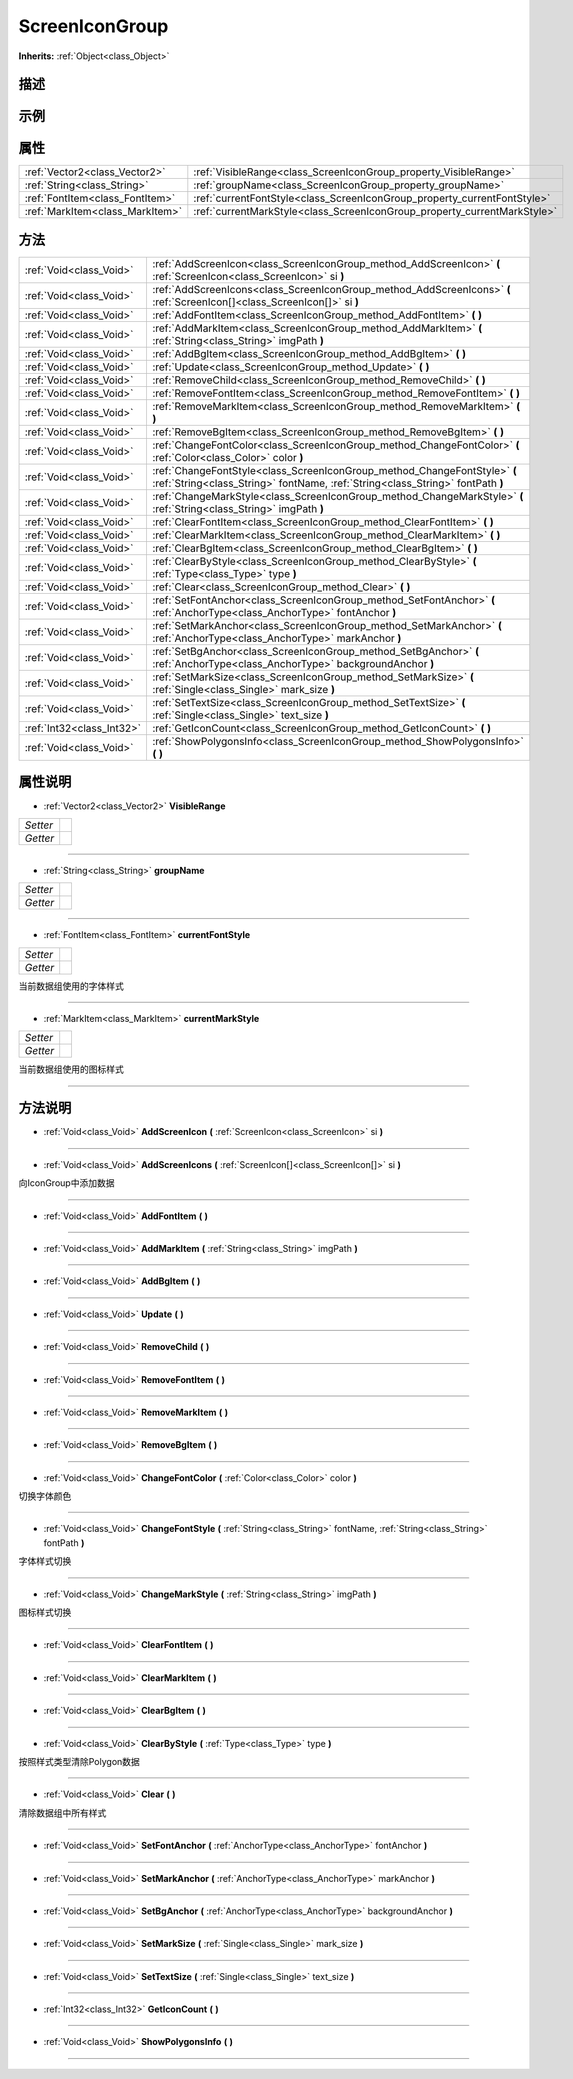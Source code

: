 .. _class_ScreenIconGroup:

ScreenIconGroup 
===================

**Inherits:** :ref:`Object<class_Object>`

描述
----



示例
----

属性
----

+---------------------------------+--------------------------------------------------------------------------+
| :ref:`Vector2<class_Vector2>`   | :ref:`VisibleRange<class_ScreenIconGroup_property_VisibleRange>`         |
+---------------------------------+--------------------------------------------------------------------------+
| :ref:`String<class_String>`     | :ref:`groupName<class_ScreenIconGroup_property_groupName>`               |
+---------------------------------+--------------------------------------------------------------------------+
| :ref:`FontItem<class_FontItem>` | :ref:`currentFontStyle<class_ScreenIconGroup_property_currentFontStyle>` |
+---------------------------------+--------------------------------------------------------------------------+
| :ref:`MarkItem<class_MarkItem>` | :ref:`currentMarkStyle<class_ScreenIconGroup_property_currentMarkStyle>` |
+---------------------------------+--------------------------------------------------------------------------+

方法
----

+---------------------------+-------------------------------------------------------------------------------------------------------------------------------------------------------------+
| :ref:`Void<class_Void>`   | :ref:`AddScreenIcon<class_ScreenIconGroup_method_AddScreenIcon>` **(** :ref:`ScreenIcon<class_ScreenIcon>` si **)**                                         |
+---------------------------+-------------------------------------------------------------------------------------------------------------------------------------------------------------+
| :ref:`Void<class_Void>`   | :ref:`AddScreenIcons<class_ScreenIconGroup_method_AddScreenIcons>` **(** :ref:`ScreenIcon[]<class_ScreenIcon[]>` si **)**                                   |
+---------------------------+-------------------------------------------------------------------------------------------------------------------------------------------------------------+
| :ref:`Void<class_Void>`   | :ref:`AddFontItem<class_ScreenIconGroup_method_AddFontItem>` **(** **)**                                                                                    |
+---------------------------+-------------------------------------------------------------------------------------------------------------------------------------------------------------+
| :ref:`Void<class_Void>`   | :ref:`AddMarkItem<class_ScreenIconGroup_method_AddMarkItem>` **(** :ref:`String<class_String>` imgPath **)**                                                |
+---------------------------+-------------------------------------------------------------------------------------------------------------------------------------------------------------+
| :ref:`Void<class_Void>`   | :ref:`AddBgItem<class_ScreenIconGroup_method_AddBgItem>` **(** **)**                                                                                        |
+---------------------------+-------------------------------------------------------------------------------------------------------------------------------------------------------------+
| :ref:`Void<class_Void>`   | :ref:`Update<class_ScreenIconGroup_method_Update>` **(** **)**                                                                                              |
+---------------------------+-------------------------------------------------------------------------------------------------------------------------------------------------------------+
| :ref:`Void<class_Void>`   | :ref:`RemoveChild<class_ScreenIconGroup_method_RemoveChild>` **(** **)**                                                                                    |
+---------------------------+-------------------------------------------------------------------------------------------------------------------------------------------------------------+
| :ref:`Void<class_Void>`   | :ref:`RemoveFontItem<class_ScreenIconGroup_method_RemoveFontItem>` **(** **)**                                                                              |
+---------------------------+-------------------------------------------------------------------------------------------------------------------------------------------------------------+
| :ref:`Void<class_Void>`   | :ref:`RemoveMarkItem<class_ScreenIconGroup_method_RemoveMarkItem>` **(** **)**                                                                              |
+---------------------------+-------------------------------------------------------------------------------------------------------------------------------------------------------------+
| :ref:`Void<class_Void>`   | :ref:`RemoveBgItem<class_ScreenIconGroup_method_RemoveBgItem>` **(** **)**                                                                                  |
+---------------------------+-------------------------------------------------------------------------------------------------------------------------------------------------------------+
| :ref:`Void<class_Void>`   | :ref:`ChangeFontColor<class_ScreenIconGroup_method_ChangeFontColor>` **(** :ref:`Color<class_Color>` color **)**                                            |
+---------------------------+-------------------------------------------------------------------------------------------------------------------------------------------------------------+
| :ref:`Void<class_Void>`   | :ref:`ChangeFontStyle<class_ScreenIconGroup_method_ChangeFontStyle>` **(** :ref:`String<class_String>` fontName, :ref:`String<class_String>` fontPath **)** |
+---------------------------+-------------------------------------------------------------------------------------------------------------------------------------------------------------+
| :ref:`Void<class_Void>`   | :ref:`ChangeMarkStyle<class_ScreenIconGroup_method_ChangeMarkStyle>` **(** :ref:`String<class_String>` imgPath **)**                                        |
+---------------------------+-------------------------------------------------------------------------------------------------------------------------------------------------------------+
| :ref:`Void<class_Void>`   | :ref:`ClearFontItem<class_ScreenIconGroup_method_ClearFontItem>` **(** **)**                                                                                |
+---------------------------+-------------------------------------------------------------------------------------------------------------------------------------------------------------+
| :ref:`Void<class_Void>`   | :ref:`ClearMarkItem<class_ScreenIconGroup_method_ClearMarkItem>` **(** **)**                                                                                |
+---------------------------+-------------------------------------------------------------------------------------------------------------------------------------------------------------+
| :ref:`Void<class_Void>`   | :ref:`ClearBgItem<class_ScreenIconGroup_method_ClearBgItem>` **(** **)**                                                                                    |
+---------------------------+-------------------------------------------------------------------------------------------------------------------------------------------------------------+
| :ref:`Void<class_Void>`   | :ref:`ClearByStyle<class_ScreenIconGroup_method_ClearByStyle>` **(** :ref:`Type<class_Type>` type **)**                                                     |
+---------------------------+-------------------------------------------------------------------------------------------------------------------------------------------------------------+
| :ref:`Void<class_Void>`   | :ref:`Clear<class_ScreenIconGroup_method_Clear>` **(** **)**                                                                                                |
+---------------------------+-------------------------------------------------------------------------------------------------------------------------------------------------------------+
| :ref:`Void<class_Void>`   | :ref:`SetFontAnchor<class_ScreenIconGroup_method_SetFontAnchor>` **(** :ref:`AnchorType<class_AnchorType>` fontAnchor **)**                                 |
+---------------------------+-------------------------------------------------------------------------------------------------------------------------------------------------------------+
| :ref:`Void<class_Void>`   | :ref:`SetMarkAnchor<class_ScreenIconGroup_method_SetMarkAnchor>` **(** :ref:`AnchorType<class_AnchorType>` markAnchor **)**                                 |
+---------------------------+-------------------------------------------------------------------------------------------------------------------------------------------------------------+
| :ref:`Void<class_Void>`   | :ref:`SetBgAnchor<class_ScreenIconGroup_method_SetBgAnchor>` **(** :ref:`AnchorType<class_AnchorType>` backgroundAnchor **)**                               |
+---------------------------+-------------------------------------------------------------------------------------------------------------------------------------------------------------+
| :ref:`Void<class_Void>`   | :ref:`SetMarkSize<class_ScreenIconGroup_method_SetMarkSize>` **(** :ref:`Single<class_Single>` mark_size **)**                                              |
+---------------------------+-------------------------------------------------------------------------------------------------------------------------------------------------------------+
| :ref:`Void<class_Void>`   | :ref:`SetTextSize<class_ScreenIconGroup_method_SetTextSize>` **(** :ref:`Single<class_Single>` text_size **)**                                              |
+---------------------------+-------------------------------------------------------------------------------------------------------------------------------------------------------------+
| :ref:`Int32<class_Int32>` | :ref:`GetIconCount<class_ScreenIconGroup_method_GetIconCount>` **(** **)**                                                                                  |
+---------------------------+-------------------------------------------------------------------------------------------------------------------------------------------------------------+
| :ref:`Void<class_Void>`   | :ref:`ShowPolygonsInfo<class_ScreenIconGroup_method_ShowPolygonsInfo>` **(** **)**                                                                          |
+---------------------------+-------------------------------------------------------------------------------------------------------------------------------------------------------------+

属性说明
-------

.. _class_ScreenIconGroup_property_VisibleRange:

- :ref:`Vector2<class_Vector2>` **VisibleRange**

+----------+---+
| *Setter* |   |
+----------+---+
| *Getter* |   |
+----------+---+



----

.. _class_ScreenIconGroup_property_groupName:

- :ref:`String<class_String>` **groupName**

+----------+---+
| *Setter* |   |
+----------+---+
| *Getter* |   |
+----------+---+



----

.. _class_ScreenIconGroup_property_currentFontStyle:

- :ref:`FontItem<class_FontItem>` **currentFontStyle**

+----------+---+
| *Setter* |   |
+----------+---+
| *Getter* |   |
+----------+---+

当前数据组使用的字体样式

----

.. _class_ScreenIconGroup_property_currentMarkStyle:

- :ref:`MarkItem<class_MarkItem>` **currentMarkStyle**

+----------+---+
| *Setter* |   |
+----------+---+
| *Getter* |   |
+----------+---+

当前数据组使用的图标样式

----


方法说明
-------

.. _class_ScreenIconGroup_method_AddScreenIcon:

- :ref:`Void<class_Void>` **AddScreenIcon** **(** :ref:`ScreenIcon<class_ScreenIcon>` si **)**



----

.. _class_ScreenIconGroup_method_AddScreenIcons:

- :ref:`Void<class_Void>` **AddScreenIcons** **(** :ref:`ScreenIcon[]<class_ScreenIcon[]>` si **)**

向IconGroup中添加数据

----

.. _class_ScreenIconGroup_method_AddFontItem:

- :ref:`Void<class_Void>` **AddFontItem** **(** **)**



----

.. _class_ScreenIconGroup_method_AddMarkItem:

- :ref:`Void<class_Void>` **AddMarkItem** **(** :ref:`String<class_String>` imgPath **)**



----

.. _class_ScreenIconGroup_method_AddBgItem:

- :ref:`Void<class_Void>` **AddBgItem** **(** **)**



----

.. _class_ScreenIconGroup_method_Update:

- :ref:`Void<class_Void>` **Update** **(** **)**



----

.. _class_ScreenIconGroup_method_RemoveChild:

- :ref:`Void<class_Void>` **RemoveChild** **(** **)**



----

.. _class_ScreenIconGroup_method_RemoveFontItem:

- :ref:`Void<class_Void>` **RemoveFontItem** **(** **)**



----

.. _class_ScreenIconGroup_method_RemoveMarkItem:

- :ref:`Void<class_Void>` **RemoveMarkItem** **(** **)**



----

.. _class_ScreenIconGroup_method_RemoveBgItem:

- :ref:`Void<class_Void>` **RemoveBgItem** **(** **)**



----

.. _class_ScreenIconGroup_method_ChangeFontColor:

- :ref:`Void<class_Void>` **ChangeFontColor** **(** :ref:`Color<class_Color>` color **)**

切换字体颜色

----

.. _class_ScreenIconGroup_method_ChangeFontStyle:

- :ref:`Void<class_Void>` **ChangeFontStyle** **(** :ref:`String<class_String>` fontName, :ref:`String<class_String>` fontPath **)**

字体样式切换

----

.. _class_ScreenIconGroup_method_ChangeMarkStyle:

- :ref:`Void<class_Void>` **ChangeMarkStyle** **(** :ref:`String<class_String>` imgPath **)**

图标样式切换

----

.. _class_ScreenIconGroup_method_ClearFontItem:

- :ref:`Void<class_Void>` **ClearFontItem** **(** **)**



----

.. _class_ScreenIconGroup_method_ClearMarkItem:

- :ref:`Void<class_Void>` **ClearMarkItem** **(** **)**



----

.. _class_ScreenIconGroup_method_ClearBgItem:

- :ref:`Void<class_Void>` **ClearBgItem** **(** **)**



----

.. _class_ScreenIconGroup_method_ClearByStyle:

- :ref:`Void<class_Void>` **ClearByStyle** **(** :ref:`Type<class_Type>` type **)**

按照样式类型清除Polygon数据

----

.. _class_ScreenIconGroup_method_Clear:

- :ref:`Void<class_Void>` **Clear** **(** **)**

清除数据组中所有样式

----

.. _class_ScreenIconGroup_method_SetFontAnchor:

- :ref:`Void<class_Void>` **SetFontAnchor** **(** :ref:`AnchorType<class_AnchorType>` fontAnchor **)**



----

.. _class_ScreenIconGroup_method_SetMarkAnchor:

- :ref:`Void<class_Void>` **SetMarkAnchor** **(** :ref:`AnchorType<class_AnchorType>` markAnchor **)**



----

.. _class_ScreenIconGroup_method_SetBgAnchor:

- :ref:`Void<class_Void>` **SetBgAnchor** **(** :ref:`AnchorType<class_AnchorType>` backgroundAnchor **)**



----

.. _class_ScreenIconGroup_method_SetMarkSize:

- :ref:`Void<class_Void>` **SetMarkSize** **(** :ref:`Single<class_Single>` mark_size **)**



----

.. _class_ScreenIconGroup_method_SetTextSize:

- :ref:`Void<class_Void>` **SetTextSize** **(** :ref:`Single<class_Single>` text_size **)**



----

.. _class_ScreenIconGroup_method_GetIconCount:

- :ref:`Int32<class_Int32>` **GetIconCount** **(** **)**



----

.. _class_ScreenIconGroup_method_ShowPolygonsInfo:

- :ref:`Void<class_Void>` **ShowPolygonsInfo** **(** **)**



----

